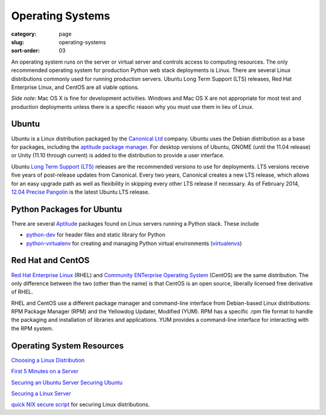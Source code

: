 Operating Systems
=================

:category: page
:slug: operating-systems
:sort-order: 03

An operating system runs on the server or virtual server and controls access 
to computing resources. The only recommended operating system for 
production Python web stack deployments is Linux. There are several 
Linux distributions commonly used for running production servers. Ubuntu 
Long Term Support (LTS) releases, Red Hat Enterprise Linux, and CentOS are 
all viable options. 

*Side note*: Mac OS X is fine for development activities. Windows and Mac 
OS X are not appropriate for most test and production deployments unless
there is a specific reason why you must use them in lieu of Linux.

Ubuntu
------
Ubuntu is a Linux distribution packaged by the 
`Canonical Ltd <http://www.canonical.com/>`_ company. Ubuntu uses the
Debian distribution as a base for packages, including the `aptitude package
manager <http://wiki.debian.org/Apt>`_. For desktop versions of Ubuntu, 
GNOME (until the 11.04 release) or Unity (11.10 through current)
is added to the distribution to provide a user interface.

Ubuntu `Long Term Support (LTS) <https://wiki.ubuntu.com/LTS>`_ releases
are the recommended versions to use for deployments. LTS versions receive
five years of post-release updates from Canonical. Every two years, Canonical 
creates a new LTS release, which allows for an easy upgrade path as well 
as flexibility in skipping every other LTS release if necessary. As of
February 2014, 
`12.04 Precise Pangolin <http://releases.ubuntu.com/precise/>`_ 
is the latest Ubuntu LTS release.


Python Packages for Ubuntu
--------------------------
There are several 
`Aptitude <https://help.ubuntu.com/12.04/serverguide/aptitude.html>`_ 
packages found on Linux servers running a Python stack. These include

* `python-dev <http://packages.ubuntu.com/precise/python-dev>`_ for header
  files and static library for Python

* `python-virtualenv <http://packages.ubuntu.com/precise/python-virtualenv>`_
  for creating and managing Python virtual environments 
  (`virtualenvs <http://www.virtualenv.org/en/latest/>`_)



Red Hat and CentOS
------------------
`Red Hat Enterprise Linux <http://www.redhat.com/products/enterprise-linux/>`_ 
(RHEL) and `Community ENTerprise Operating System <http://www.centos.org/>`_ 
(CentOS) are the same distribution. The only difference between the two 
(other than the name) is that CentOS is an open source, liberally 
licensed free derivative of RHEL.

RHEL and CentOS use a different package manager and command-line interface 
from Debian-based Linux distributions: RPM Package Manager (RPM) and the 
Yellowdog Updater, Modified (YUM). RPM has a specific .rpm file format
to handle the packaging and installation of libraries and applications. YUM
provides a command-line interface for interacting with the RPM system.


Operating System Resources
--------------------------
`Choosing a Linux Distribution <http://www.rackspace.com/knowledge_center/article/choosing-a-linux-distribution>`_

`First 5 Minutes on a Server <http://plusbryan.com/my-first-5-minutes-on-a-server-or-essential-security-for-linux-servers>`_

`Securing an Ubuntu Server <http://www.andrewault.net/2010/05/17/securing-an-ubuntu-server/>`_
`Securing Ubuntu <http://joshrendek.com/2013/01/securing-ubuntu/>`_

`Securing a Linux Server <http://spenserj.com/blog/2013/07/15/securing-a-linux-server/>`_

`quick NIX secure script <https://github.com/marshyski/quick-secure>`_ for
securing Linux distributions.

